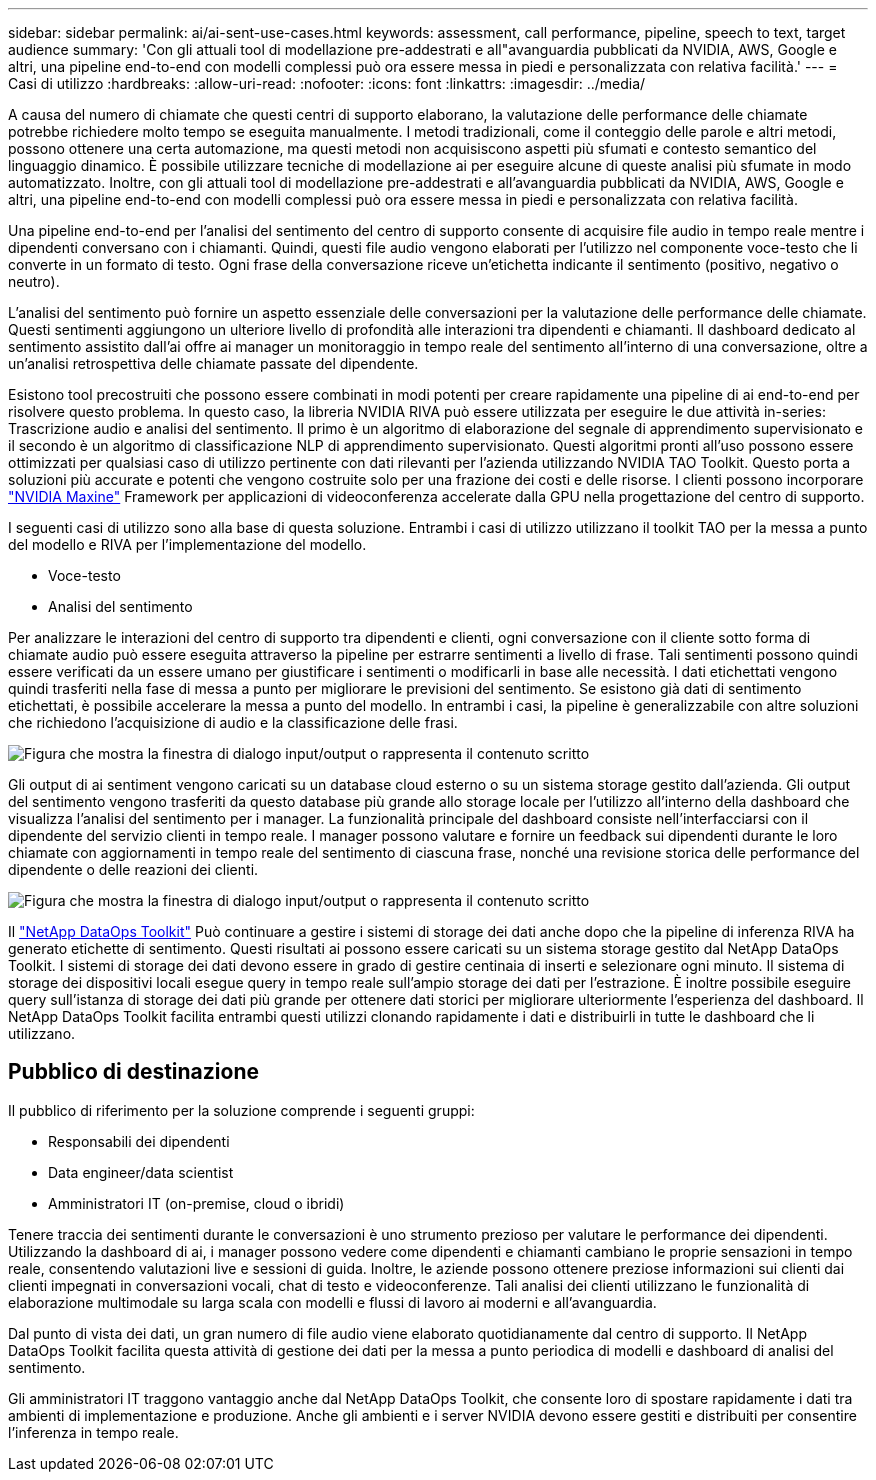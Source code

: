 ---
sidebar: sidebar 
permalink: ai/ai-sent-use-cases.html 
keywords: assessment, call performance, pipeline, speech to text, target audience 
summary: 'Con gli attuali tool di modellazione pre-addestrati e all"avanguardia pubblicati da NVIDIA, AWS, Google e altri, una pipeline end-to-end con modelli complessi può ora essere messa in piedi e personalizzata con relativa facilità.' 
---
= Casi di utilizzo
:hardbreaks:
:allow-uri-read: 
:nofooter: 
:icons: font
:linkattrs: 
:imagesdir: ../media/


[role="lead"]
A causa del numero di chiamate che questi centri di supporto elaborano, la valutazione delle performance delle chiamate potrebbe richiedere molto tempo se eseguita manualmente. I metodi tradizionali, come il conteggio delle parole e altri metodi, possono ottenere una certa automazione, ma questi metodi non acquisiscono aspetti più sfumati e contesto semantico del linguaggio dinamico. È possibile utilizzare tecniche di modellazione ai per eseguire alcune di queste analisi più sfumate in modo automatizzato. Inoltre, con gli attuali tool di modellazione pre-addestrati e all'avanguardia pubblicati da NVIDIA, AWS, Google e altri, una pipeline end-to-end con modelli complessi può ora essere messa in piedi e personalizzata con relativa facilità.

Una pipeline end-to-end per l'analisi del sentimento del centro di supporto consente di acquisire file audio in tempo reale mentre i dipendenti conversano con i chiamanti. Quindi, questi file audio vengono elaborati per l'utilizzo nel componente voce-testo che li converte in un formato di testo. Ogni frase della conversazione riceve un'etichetta indicante il sentimento (positivo, negativo o neutro).

L'analisi del sentimento può fornire un aspetto essenziale delle conversazioni per la valutazione delle performance delle chiamate. Questi sentimenti aggiungono un ulteriore livello di profondità alle interazioni tra dipendenti e chiamanti. Il dashboard dedicato al sentimento assistito dall'ai offre ai manager un monitoraggio in tempo reale del sentimento all'interno di una conversazione, oltre a un'analisi retrospettiva delle chiamate passate del dipendente.

Esistono tool precostruiti che possono essere combinati in modi potenti per creare rapidamente una pipeline di ai end-to-end per risolvere questo problema. In questo caso, la libreria NVIDIA RIVA può essere utilizzata per eseguire le due attività in-series: Trascrizione audio e analisi del sentimento. Il primo è un algoritmo di elaborazione del segnale di apprendimento supervisionato e il secondo è un algoritmo di classificazione NLP di apprendimento supervisionato. Questi algoritmi pronti all'uso possono essere ottimizzati per qualsiasi caso di utilizzo pertinente con dati rilevanti per l'azienda utilizzando NVIDIA TAO Toolkit. Questo porta a soluzioni più accurate e potenti che vengono costruite solo per una frazione dei costi e delle risorse. I clienti possono incorporare https://developer.nvidia.com/maxine["NVIDIA Maxine"^] Framework per applicazioni di videoconferenza accelerate dalla GPU nella progettazione del centro di supporto.

I seguenti casi di utilizzo sono alla base di questa soluzione. Entrambi i casi di utilizzo utilizzano il toolkit TAO per la messa a punto del modello e RIVA per l'implementazione del modello.

* Voce-testo
* Analisi del sentimento


Per analizzare le interazioni del centro di supporto tra dipendenti e clienti, ogni conversazione con il cliente sotto forma di chiamate audio può essere eseguita attraverso la pipeline per estrarre sentimenti a livello di frase. Tali sentimenti possono quindi essere verificati da un essere umano per giustificare i sentimenti o modificarli in base alle necessità. I dati etichettati vengono quindi trasferiti nella fase di messa a punto per migliorare le previsioni del sentimento. Se esistono già dati di sentimento etichettati, è possibile accelerare la messa a punto del modello. In entrambi i casi, la pipeline è generalizzabile con altre soluzioni che richiedono l'acquisizione di audio e la classificazione delle frasi.

image:ai-sent-image1.png["Figura che mostra la finestra di dialogo input/output o rappresenta il contenuto scritto"]

Gli output di ai sentiment vengono caricati su un database cloud esterno o su un sistema storage gestito dall'azienda. Gli output del sentimento vengono trasferiti da questo database più grande allo storage locale per l'utilizzo all'interno della dashboard che visualizza l'analisi del sentimento per i manager. La funzionalità principale del dashboard consiste nell'interfacciarsi con il dipendente del servizio clienti in tempo reale. I manager possono valutare e fornire un feedback sui dipendenti durante le loro chiamate con aggiornamenti in tempo reale del sentimento di ciascuna frase, nonché una revisione storica delle performance del dipendente o delle reazioni dei clienti.

image:ai-sent-image2.png["Figura che mostra la finestra di dialogo input/output o rappresenta il contenuto scritto"]

Il link:https://github.com/NetApp/netapp-dataops-toolkit/releases/tag/v2.0.0["NetApp DataOps Toolkit"^] Può continuare a gestire i sistemi di storage dei dati anche dopo che la pipeline di inferenza RIVA ha generato etichette di sentimento. Questi risultati ai possono essere caricati su un sistema storage gestito dal NetApp DataOps Toolkit. I sistemi di storage dei dati devono essere in grado di gestire centinaia di inserti e selezionare ogni minuto. Il sistema di storage dei dispositivi locali esegue query in tempo reale sull'ampio storage dei dati per l'estrazione. È inoltre possibile eseguire query sull'istanza di storage dei dati più grande per ottenere dati storici per migliorare ulteriormente l'esperienza del dashboard. Il NetApp DataOps Toolkit facilita entrambi questi utilizzi clonando rapidamente i dati e distribuirli in tutte le dashboard che li utilizzano.



== Pubblico di destinazione

Il pubblico di riferimento per la soluzione comprende i seguenti gruppi:

* Responsabili dei dipendenti
* Data engineer/data scientist
* Amministratori IT (on-premise, cloud o ibridi)


Tenere traccia dei sentimenti durante le conversazioni è uno strumento prezioso per valutare le performance dei dipendenti. Utilizzando la dashboard di ai, i manager possono vedere come dipendenti e chiamanti cambiano le proprie sensazioni in tempo reale, consentendo valutazioni live e sessioni di guida. Inoltre, le aziende possono ottenere preziose informazioni sui clienti dai clienti impegnati in conversazioni vocali, chat di testo e videoconferenze. Tali analisi dei clienti utilizzano le funzionalità di elaborazione multimodale su larga scala con modelli e flussi di lavoro ai moderni e all'avanguardia.

Dal punto di vista dei dati, un gran numero di file audio viene elaborato quotidianamente dal centro di supporto. Il NetApp DataOps Toolkit facilita questa attività di gestione dei dati per la messa a punto periodica di modelli e dashboard di analisi del sentimento.

Gli amministratori IT traggono vantaggio anche dal NetApp DataOps Toolkit, che consente loro di spostare rapidamente i dati tra ambienti di implementazione e produzione. Anche gli ambienti e i server NVIDIA devono essere gestiti e distribuiti per consentire l'inferenza in tempo reale.
